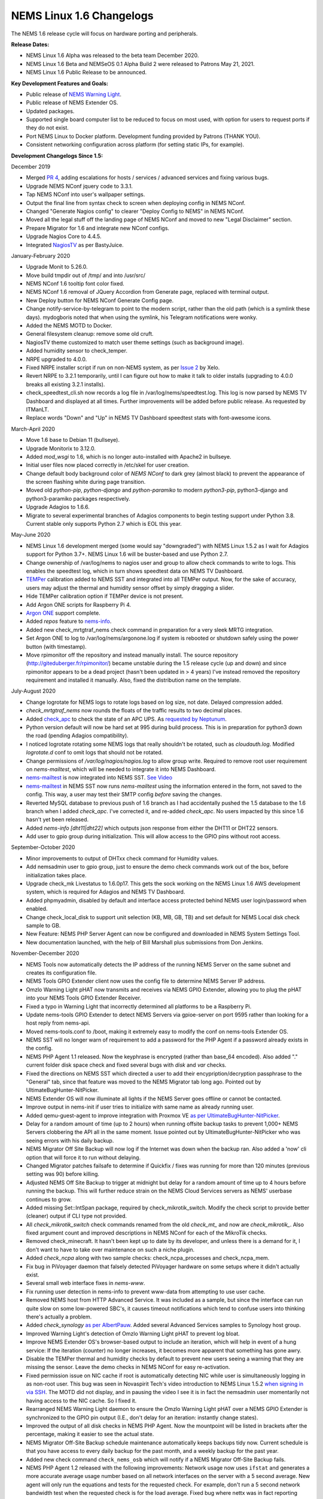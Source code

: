 NEMS Linux 1.6 Changelogs
=========================

The NEMS 1.6 release cycle will focus on hardware porting and
peripherals.

**Release Dates:**

- NEMS Linux 1.6 Alpha was released to the beta team December 2020.
- NEMS Linux 1.6 Beta and NEMSeOS 0.1 Alpha Build 2 were released to Patrons May 21, 2021.
- NEMS Linux 1.6 Public Release to be announced.

**Key Development Features and Goals:**

-  Public release of `NEMS Warning Light </en/latest/nems-tools/warninglight.html>`__.
-  Public release of NEMS Extender OS.
-  Updated packages.
-  Supported single board computer list to be reduced to focus on most
   used, with option for users to request ports if they do not exist.
-  Port NEMS Linux to Docker platform. Development funding provided by
   Patrons (THANK YOU).
-  Consistent networking configuration across platform (for setting
   static IPs, for example).

**Development Changelogs Since 1.5:**

December 2019

-  Merged `PR 4`_, adding escalations for hosts /
   services / advanced services and fixing various bugs.
-  Upgrade NEMS NConf jquery code to 3.3.1.
-  Tap NEMS NConf into user's wallpaper settings.
-  Output the final line from syntax check to screen
   when deploying config in NEMS NConf.
-  Changed "Generate Nagios config" to clearer
   "Deploy Config to NEMS" in NEMS NConf.
-  Moved all the legal stuff off the landing page of
   NEMS NConf and moved to new "Legal Disclaimer" section.
-  Prepare Migrator for 1.6 and integrate new NConf
   configs.
-  Upgrade Nagios Core to 4.4.5.
-  Integrated `NagiosTV`_ as per BastyJuice.

January-February 2020

-  Upgrade Monit to 5.26.0.
-  Move build tmpdir out of /tmp/ and into /usr/src/
-  NEMS NConf 1.6 tooltip font color fixed.
-  NEMS NConf 1.6 removal of JQuery Accordion from
   Generate page, replaced with terminal output.
-  New Deploy button for NEMS NConf Generate Config
   page.
-  Change notify-service-by-telegram to point to the
   modern script, rather than the old path (which is a symlink these
   days). mydogboris noted that when using the symlink, his Telegram
   notifications were wonky.
-  Added the NEMS MOTD to Docker.
-  General filesystem cleanup: remove some old cruft.
-  NagiosTV theme customized to match user theme
   settings (such as background image).
-  Added humidity sensor to check_temper.
-  NRPE upgraded to 4.0.0.
-  Fixed NRPE installer script if run on non-NEMS
   system, as per `Issue 2`_ by Xelo.
-  Revert NRPE to 3.2.1 temporarily, until I can
   figure out how to make it talk to older installs (upgrading to 4.0.0
   breaks all existing 3.2.1 installs).
-  check_speedtest_cli.sh now records a log file in
   /var/log/nems/speedtest.log. This log is now parsed by NEMS TV
   Dashboard and displayed at all times. Further improvements will be
   added before public release. As requested by ITManLT.
-  Replace words "Down" and "Up" in NEMS TV
   Dashboard speedtest stats with font-awesome icons.

March-April 2020

-  Move 1.6 base to Debian 11 (bullseye).
-  Upgrade Monitorix to 3.12.0.
-  Added *mod_wsgi* to 1.6, which is no longer
   auto-installed with Apache2 in bullseye.
-  Initial user files now placed correctly in /etc/skel
   for user creation.
-  Change default body background color of *NEMS NConf*
   to dark grey (almost black) to prevent the appearance of the screen
   flashing white during page transition.
-  Moved old *python-pip*, *python-django* and
   *python-paramiko* to modern *python3-pip*, python3-django and
   python3-paramiko packages respectively.
-  Upgrade Adagios to 1.6.6.
-  Migrate to several experimental branches of Adagios
   components to begin testing support under Python 3.8. Current stable
   only supports Python 2.7 which is EOL this year.

May-June 2020

-  NEMS Linux 1.6 development merged (some would say
   "downgraded") with NEMS Linux 1.5.2 as I wait for Adagios support for
   Python 3.7+. NEMS Linux 1.6 will be buster-based and use Python 2.7.
-  Change ownership of /var/log/nems to nagios user and
   group to allow check commands to write to logs. This enables the
   speedtest log, which in turn shows speedtest data on NEMS TV
   Dashboard.
-  `TEMPer`_ calibration added to NEMS SST and integrated
   into all TEMPer output. Now, for the sake of accuracy, users may
   adjust the thermal and humidity sensor offset by simply dragging a
   slider.
-  Hide TEMPer calibration option if TEMPer device is not
   present.
-  Add Argon ONE scripts for Raspberry Pi 4.
-  `Argon ONE`_ support complete.
-  Added *repos* feature to `nems-info`_.
-  Added new check_mrtgtraf_nems check command in
   preparation for a very sleek MRTG integration.
-  Set Argon ONE to log to /var/log/nems/argonone.log if
   system is rebooted or shutdown safely using the power button (with
   timestamp).
-  Move rpimonitor off the repository and instead
   manually install. The source repository
   (http://giteduberger.fr/rpimonitor/) became unstable during the 1.5
   release cycle (up and down) and since rpimonitor appears to be a dead
   project (hasn't been updated in > 4 years) I've instead removed the
   repository requirement and installed it manually. Also, fixed the
   distribution name on the template.
   
July-August 2020

-  Change logrotate for NEMS logs to rotate logs based on
   log size, not date. Delayed compression added.
-  *check_mrtgtraf_nems* now rounds the floats of the
   traffic results to two decimal places.
-  Added `check_apc`_ to check the state of an APC
   UPS. As `requested by Neptunum`_.
-  Python version default will now be hard set at 995
   during build process. This is in preparation for python3 down the
   road (pending Adagios compatibility).
-  I noticed logrotate rotating some NEMS logs that
   really shouldn't be rotated, such as *cloudauth.log*. Modified
   *logrotate.d* conf to omit logs that should not be rotated.
-  Change permissions of */var/log/nagios/nagios.log*
   to allow group write. Required to remove root user requirement on
   *nems-mailtest*, which will be needed to integrate it into NEMS
   Dashboard.
-  `nems-mailtest`_ is now integrated into NEMS SST.
   `See Video`_
-  `nems-mailtest`_ in NEMS SST now runs
   *nems-mailtest* using the information entered in the form, not saved
   to the config. This way, a user may test their SMTP config *before*
   saving the changes.
-  Reverted MySQL database to previous push of 1.6
   branch as I had accidentally pushed the 1.5 database to the 1.6
   branch when I added *check_apc*. I've corrected it, and re-added
   *check_apc*. No users impacted by this since 1.6 hasn't yet been
   released.
-  Added *nems-info [dht11|dht22]* which outputs json
   response from either the DHT11 or DHT22 sensors.
-  Add user to gpio group during initialization. This will allow access to the GPIO pins without root access.

September-October 2020

-  Minor improvements to output of DHTxx check command for Humidity values.
-  Add nemsadmin user to gpio group, just to ensure the demo check commands work out of the box, before initialization takes place.
-  Upgrade check_mk Livestatus to 1.6.0p17. This gets the sock working on the NEMS Linux 1.6 AWS development system, which is required for Adagios and NEMS TV Dashboard.
-  Added phpmyadmin, disabled by default and interface access protected behind NEMS user login/password when enabled.
-  Change check_local_disk to support unit selection (KB, MB, GB, TB) and set default for NEMS Local disk check sample to GB.
-  New Feature: NEMS PHP Server Agent can now be configured and downloaded in NEMS System Settings Tool.
-  New documentation launched, with the help of Bill Marshall plus
   submissions from Don Jenkins.

.. _TEMPer: https://docs.nemslinux.com/en/latest/accessories/temper.html
.. _Argon ONE: https://docs.nemslinux.com/en/latest/accessories/argon1case.html
.. _nems-info: https://docs.nemslinux.com/en/latest/commands/nems-info.html
.. _check_apc: https://docs.nemslinux.com/en/latest/basic/checkapc.html
.. _requested by Neptunum: https://discord.com/channels/501816361706717184/654697565937205278/687329215456346257
.. _nems-mailtest: https://docs.nemslinux.com/en/latest/commands/nems-mailtest.html
.. _See Video: https://youtu.be/bWj3m6pB8RA
.. _Issue 2: https://github.com/Cat5TV/nems-admin/issues/2
.. _NEMS Warning Light: /features/nems-tools/warninglight
.. _ConfigServer Security & Firewall (csf) with Login Failure Daemon (lfd): https://www.configserver.com/cp/csf.html
.. _PR 4: https://github.com/Cat5TV/nconf/pull/4
.. _NagiosTV: https://github.com/chriscareycode/nagiostv-react

November-December 2020

-  NEMS Tools now automatically detects the IP address of the running
   NEMS Server on the same subnet and creates its configuration file.
-  NEMS Tools GPIO Extender client now uses the config file to determine
   NEMS Server IP address.
-  Omzlo Warning Light pHAT now transmits and receives via NEMS GPIO
   Extender, allowing you to plug the pHAT into your NEMS Tools GPIO
   Extender Receiver.
-  Fixed a typo in Warning Light that incorrectly determined all platforms
   to be a Raspberry Pi.
-  Update nems-tools GPIO Extender to detect NEMS Servers via gpioe-server
   on port 9595 rather than looking for a host reply from nems-api.
-  Moved nems-tools.conf to /boot, making it extremely easy to modify the
   conf on nems-tools Extender OS.
-  NEMS SST will no longer warn of requirement to add a password for
   the PHP Agent if a password already exists in the config.
-  NEMS PHP Agent 1.1 released. Now the keyphrase is encrypted (rather than
   base_64 encoded). Also added "." current folder disk space check and
   fixed several bugs with `disk` and `var` checks.
-  Fixed the directions on NEMS SST which directed a user to add their
   encypription/decryption passphrase to the "General" tab, since that
   feature was moved to the NEMS Migrator tab long ago. Pointed out by
   UltimateBugHunter-NitPicker.
-  NEMS Extender OS will now illuminate all lights if the NEMS Server goes
   offline or cannot be contacted.
-  Improve output in nems-init if user tries to initialize with same name
   as already running user.
-  Added qemu-guest-agent to improve integration with Proxmox VE
   `as per UltimateBugHunter-NitPicker <https://discord.com/channels/501816361706717184/654697565937205278/779743783851130880>`__.
-  Delay for a random amount of time (up to 2 hours) when running offsite backup
   tasks to prevent 1,000+ NEMS Servers clobbering the API all in the same moment.
   Issue pointed out by UltimateBugHunter-NitPicker who was seeing errors with his daily backup.
-  NEMS Migrator Off Site Backup will now log if the Internet was down when the backup
   ran. Also added a 'now' cli option that will force it to run without delaying.
-  Changed Migrator patches failsafe to determine if Quickfix / fixes was running for more
   than 120 minutes (previous setting was 90) before killing.
-  Adjusted NEMS Off Site Backup to trigger at midnight but delay for a random amount of time
   up to 4 hours before running the backup. This will further reduce strain on the NEMS Cloud
   Services servers as NEMS' userbase continues to grow.
-  Added missing Set::IntSpan package, required by check_mikrotik_switch. Modify the check
   script to provide better (cleaner) output if CLI type not provided.
-  All *check_mikrotik_switch* check commands renamed from the old *check_mt_* and now are
   *check_mikrotik_*. Also fixed argument count and improved descriptions in NEMS NConf for
   each of the MikroTik checks.
-  Removed check_minecraft. It hasn't been kept up to date by its developer, and unless there is
   a demand for it, I don't want to have to take over maintenance on such a niche plugin.
-  Added *check_ncpa* along with two sample checks: check_ncpa_processes and check_ncpa_mem.
-  Fix bug in PiVoyager daemon that falsely detected PiVoyager hardware on some setups where it
   didn't actually exist.
-  Several small web interface fixes in *nems-www*.
-  Fix running user detection in nems-info to prevent www-data from attempting to use user cache.
-  Removed NEMS host from HTTP Advanced Service. It was included as a sample, but since the interface
   can run quite slow on some low-powered SBC's, it causes timeout notifications which tend to confuse
   users into thinking there's actually a problem.
-  Added *check_synology* `as per AlbertPauw <https://forum.nemslinux.com/viewtopic.php?f=10&t=761>`__. Added several Advanced Services samples to Synology host group.
-  Improved Warning Light's detection of Omzlo Warning Light pHAT to prevent log bloat.
-  Improve NEMS Extender OS's browser-based output to include an iteration, which will help in event of a hung service: If the iteration (counter) no longer increases, it becomes more apparent that something has gone awry.
-  Disable the TEMPer thermal and humidity checks by default to prevent new users seeing a warning that they are missing the sensor. Leave the demo checks in NEMS NConf for easy re-activation.
-  Fixed permission issue on NIC cache if root is automatically detecting NIC while user is
   simultaneously logging in as non-root user. This bug was seen in Novaspirit Tech's video
   introduction to NEMS Linux 1.5.2 `when signing in via SSH </img/bug-nic-cache.png>`__.
   The MOTD did not display, and in pausing the video I see it is in fact the nemsadmin
   user momentarily not having access to the NIC cache. So I fixed it.
-  Rearranged NEMS Warning Light daemon to ensure the Omzlo Warning Light pHAT over
   a NEMS GPIO Extender is synchronized to the GPIO pin output (I.E., don't delay for
   an iteration: instantly change states).
-  Improved the output of all disk checks in NEMS PHP Agent. Now the mountpoint will
   be listed in brackets after the percentage, making it easier to see the actual
   state.
-  NEMS Migrator Off-Site Backup schedule maintenance automatically keeps backups tidy now. Current schedule is that you have access to every daily backup for the past month, and a weekly backup for the past year.
-  Added new check command ``check_nems_osb`` which will notify if a NEMS Migrator Off-Site Backup fails.
-  NEMS PHP Agent 1.2 released with the following improvements: Network usage now uses
   ``ifstat`` and generates a more accurate average usage number based on all network interfaces
   on the server with a 5 second average. New agent will only run the equations and tests for
   the requested check. For example, don't run a 5 second network bandwidth test when the
   requested check is for the load average. Fixed bug where nettx was in fact reporting netrx.
-  Updates to NConf to improve output. Add AJAX spinner during generation, remove horizontal scroller, etc.
-  Block error output when detecting NIC to prevent MOTD being broken during first login.
-  Determine the fk_id of the NEMS Host and adapt `nems-restore` to use this (NEMS 1.6 branch only). Keep 1.5 branch separate and improve compatibility with 1.6.
-  When a Patron opens the NEMS Dashboard (I.E., they have a valid NEMS Cloud Services account) a link is now available to visit the latest Patron-exclusive posts.
-  NEMS Hardware ID is now blurred by default and hidden from display in NEMS Server Overview. I saw a YouTuber who opened NEMS Server Overview willy-nilly on his video and did not blur this information in post production, so I've enforced it by default. The HWID can be revealed by double-clicking the blurred area.

January-February 2021

-  Migrator tab now has more intuitive output when a new NEMS Cloud Services account is activated (I.E., Notice re. waiting 24 hours for first OSB).
-  NEMS Tactical Overview (NagiosTV) now running 0.6.5 and now uses Chris Carey's implementation of the Livestatus connector rather than the previous Nagios CGI method. In lay speak, this means when you open NEMS Tactical Overview, you'll no longer have to supply a password within five seconds to login to Nagios Core. Huge thanks to Chris for making this change for us!
- Pause general development to work through major issue with WMIC following changes to Microsoft Windows starting with Windows 10 Version 2004.

March-April 2021

- The WMIC issue has been fixed. Final stages of development for NEMS Linux 1.6 can resume.
- Many updates to NagiosTV bringing it up to 0.7.3, which improves error handling on connection loss and much provides overall performance improvements. These updates are with thanks to Chris Carey, who we are pleased to have welcomed to our Beta Team earlier this year.
- Remove the usage of Ookla's speedtest service and replace it seamlessly with Netflix's fast.com. This is due to changes in Ookla's licensing agreement, but also means the check commands have been rewritten with better error handling. I forked the ``fast-cli`` project so I could make necessary changes to port this to arm64. ``fast-cli`` does not work on arm processors since it uses ``puppeteer`` which depends on the x86 Chromium headless browser. My fork instead calls for the version of Chromium built specifically for each system, which means it will work on all platforms running NEMS Linux.
- Set service timeout to 120 seconds rather than the previous 60 seconds. The short timeout was causing timeouts with speedtest since that takes extra time to execute on some connections.
- Created a new ``--reset`` option for ``nems-quickfix`` which allows resetting a previously-applied patch. This can be useful should the patch fail for whatever reason.
- Made the new speedtest script load a cache file if it is already running. In an event where the user had initiated multiple simultaneous speedtests, many processes could spawn resulting in crippling bandwidth usage. Noted by UltimateBugHunter-NitPicker.
- Backported the speedtest update to NEMS Linux 1.5.
- `nems-quickfix` now resets the log but appends both runs to it each time it runs. This will give me the ability to investigate QuickFix issues more easily.
- `nems-quickfix` now ensures all previous package installations are complete before running patches. Was an issue if user had previously rebooted their NEMS Server during an update leaving some packages broken.
- Several compatibility fixes added to the nems-speedtest patch (000015) to ensure backward compatibility with as many NEMS Servers as possible.
- Continued work on WMIC, which has posed challenges in porting across platform.
- Launched new NEMS Linux repository for 1.6. By doing so, I plan to compile WMIC on each architecture and then be able to install via apt, rather than going through so much trouble compiling from scratch on every single board. Inevitably this will also mean moving all NEMS packages off github (as far as how NEMS Servers obtain the code) and instead maintain a single apt repository. This could mean much easier cross-platform support from my perspective, and faster adoption of updates across all boards.
- Modified the speedtest script to wait 100 seconds for the task to finish and then forcibly kill it. If this happens, NEMS will report "0 Error" instead of a speed result. By doing this, I prevent slower connections from having the speedtest check killed by Nagios (service timeout) leaving a compounding number of Chromium tasks running, eventually leading to high load and slow operation.
- Upgrade CheckMK to 1.6.0p23 and move source to Github (rather than a zip from their site, which became deadlink after a recent redesign).

May-August 2021

- Clean up a lot of the old build scripts and nems-upgrade packages to accommodate the changes in NEMS Linux 1.6.
- Deprecation of Samba wmic complete: NEMS Linux 1.6 now entirely moved to new custom Python replacement.
- Upgrade Nagios to 4.4.6.
- Move Nagios configuration base to 1.6.
- Remove deprecated Speedtest Server output from NEMS Server Overview.
- Use the new hw-detect (32-bit or 64-bit) system rather than hw_model (32-bit only) in preparation for future 64-bit release (1.7).
- Added `check_by_ssh` check command to sample database as `requested by AlphaPiAlpha <https://discord.com/channels/501816361706717184/544881728460816385/840160182452748288>`__.
- Small fix to prevent changelog duplication in the nemsadmin home folder.
- Checkboxes have been missing from NEMS NConf for quite some time, since upgrading JQuery to a more current version. This has been fixed by adapting the code to changes in the JQuery-UI widget callbacks.
- Moved 9590, hw-detect, nems-migrator, nems-scripts, nems-www and wmic to dpkg repository.
- Adapted nems-update to upgrade all possible apps via apt-get rather than git.
- Stripped out a lot of legacy code from NEMS Migrator and NEMS Scripts.
- Reworked NEMS Migrator's MySQL base settings. Now take significantly less space.
- Moved NEMS Merch store to https://shop.nemslinux.com/
- Upgraded NRPE to 4.0.3.
- The file `check_rpi_temperature` has been renamed to match its check command, `check_sbc_temperature` since it was upgraded to support more than just RPi a while ago.
- Include Fahrenheit instead of just Celsius in check_sbc_temperature / NRPE CPU temperature check `as per tripled <https://discord.com/channels/501816361706717184/654697565937205278/714953695783026840>`__
- Moved all included Nagios check command plugins to nems-plugins package on the DPKG Repository to ease the update process should fixes or new features be implemented down the road.
- Upgrade check_ncpa.py to 1.2.4.
- Add NCPA sample check_commands to NEMS NConf `as per joeluzzi <https://discord.com/channels/501816361706717184/654697565937205278/779073216051150868>`__: check_ncpa_mem (Memory Usage) and check_ncpa_processes (Running Processes).
- Update boot for USB boot on Raspberry Pi `as per Kevin Shumaker <https://www.youtube.com/watch?v=5SlgWl7u1Fw&lc=Ugyi8p9iDQ67vPe5ohp4AaABAg>`__.
- Add 1-Wire Temperature Check `as per jtoland <https://discord.com/channels/501816361706717184/654697565937205278/785477192892940338>`__.
- Add SONOFF / Tasmota IoT device monitoring `as per AndroBuilder <https://discord.com/channels/501816361706717184/654697565937205278/810547542076424232>`__.
- All speedtest commands have now been re-written (again). The fast.com fix from the end of 1.5.x to replace Ookla was heavy (required a headless Chromium task), sometimes unreliable and didn't work on all platforms. So I've re-written the system entirely, now using `Cloudflare's Speedtest <https://speed.cloudflare.com/>`__ to test the Internet connection speed. The results are cached for 2 minutes, so if a user accidentally runs multiple instances, it will not bottleneck nor give incorrect results due to high bandwidth usage.
- Nagios i fully integrated, along with check commands for IBM i platform `as requested by chris_hird <https://discord.com/channels/501816361706717184/654697565937205278/798658298512932955>`__.
- IBM i integration may now be enabled in NEMS SST under optional services. It is disabled by default since it requires an additional daemon be running.
- Add option to NEMS SST for "disabled by default" optional services that must be enabled manually.
- Adapt NRPE configuration to support newly named check_sbc_temperature script.
- Direct NEMS Linux to pull the NRPE config file from NEMS Migrator package rather than downloading from Github (as would be the case when installing on a non-NEMS system).
- **NEMS Linux 1.6 Beta Build 1 released to Patrons.**
- **NEMSeOS 0.1 Alpha Build 2 released to Patrons.**
- Update fk_id for NEMS Migrator restore, and temporarily disable nems-restore feature until more testing can be done.
- Remove state text (UNKNOWN, WARN, CRITICAL, OK) from check_nems_osb - let the output be based on the exit codes. Also change date output to show full day, not 3-character short-form.
- Add nems-plugins to nems-update procedure.
- Remove NEMS Hardware ID from RPi-Monitor. Thanks to UltimateBugHunter-NitPicker for pointing this out. NEMS Server Overview is the correct place to get this now.
- Add NEMS Server's platform name to RPi-Monitor.
- Temporarily reverted NRPE host installer to 1.5.x compatibility since 1.6 uses a newer version of NRPE. Thanks to smccloud for `pointing this out <https://discord.com/channels/501816361706717184/501816361706717186/850014385896423426>`__.
- Added `libnumber-format-perl` as a dependency for wmic package.
- Improved the error output of `check_mrtgtraf_nems` after `PixelSlayer Bob reported <https://discord.com/channels/501816361706717184/501816361706717186/852112905562488832>`__ messy error output.

September-December 2021

- Upgraded NagVis to 1.9.27.
- Create new `check_truepool` check command.
- Added pool share percentage to output of `check_truepool` and formatted output.
- Further improved output of `check_truepool` and added a cache and some error
  handling to ensure accuracy.
- `check_speedtest_cli` updated to 2.1. NEMS Linux requirement removed so it can
  be used on non-NEMS systems. Set paths dynamically and prepare for backport to
  NEMS Linux 1.5.x.
- If speedtest is missing any of the required components, they will now be installed
  rather than just providing an UNKNOWN state.
- Pipe speedtest logs differently to avoid errors if the check is run by a user
  other than nagios.
- Fixed array associations with `speedtest` output.
- Made it so if someone scheduled/ran the speedtest task more than once per 2 minutes,
  it will pull the response from cache rather than running multiple speedtests
  simultaneously (which would skew the results).
- Speedtest updates backported to NEMS Linux 1.5.x.

January-July 2022

- Add TEMPer sensor support for TEMPerGold_V3.3
- Update speedtest to automatically kill the process if it has been running > 10 minutes.
- Fix speedtest to load the log data first, ensuring correct output even if the task is already running.
- Set livestatus version to 1.5.0p13.
- Update moment.js to 2.29.3 to patch against directory traversal bug and backport this patch to 1.5.x.
- Update WSGI to Python 3 version.
- Add libraspberrypi-bin (particularly for vcgencmd so I can add a check for under-voltage).
- Added detection of other Pi models with Model IDs between 150 and 199 (the new Raspberry Pi 4 Rev. 1.5, for example) so these will be recognized by NEMS Linux as Raspberry Pi. Previously the detection looked for Model IDs between 0 and 9.
- Add `undervoltage` check to `nems-info` to detect power state of Raspberry Pi.
- Upgraded NagiosTV to 0.8.5.
- Adagios moved to 2.0.1, deprecating its dependency on Python 2.7 and moving to Python 3.9 in a venv.
- Add some extra fonts that are required by Monitorix to fix broken fonts.
- pnp4nagios has been missing for a long time since development stopped and it was pulled from repositories. Write a new compiler to re-add pnp4nagios to NEMS Linux.
- Several packages whose names were changed have been replaced in NEMS Linux with their modern counterparts. NetworkManager, PyWBEM and ModSecurity to name a few examples.
- Ensure all Adagios code is compiled within a Python Virtual Environment.
- Allow authorized users (members of the *nagios* group) to execute nems-info commands that require root access without needing a password.
- Add `int` option to `nems-info undervoltage` to send an integer response rather than plain text.
- Remove extraneous output from `nems-info undervoltage` - we only want to know if it's under voltage, or not.
- Adapt ``wmic`` to Python 3 code rather than the old Python 2 version.
- ``nems-tv`` moved to Debian repository.
- ``nems_sendmail_host`` and ``nems_sendmail_service`` now save state to ``/tmp/email_failure.tmp`` if the email failed to send, and upon a successful mail send will follow up by sending that log. This means if Internet goes down, notifications that occurred during that time will later be sent (for example). Previously, if the notification couldn't send, it would just not go out.
- ``nems-plugins`` - Added ``check_snmp_apc_env`` for APC NetBotz environmental sensors.
- ``checkmk livestatus`` upgraded from version 1.5.0p13 to 2.1.0p9.

August-December 2022

- Upgraded NEMS PHP Agent to 1.5. Now will report CRITICAL state if a `disk` mountpoint is specified but not mounted. This will ensure an alert is received if a mounted drive fails or otherwise disconnects.
- Upgrade Nagios to 4.4.7.

